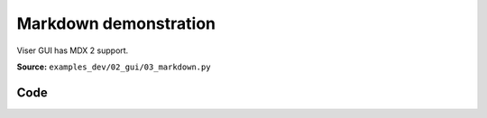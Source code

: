 Markdown demonstration
======================

Viser GUI has MDX 2 support.

**Source:** ``examples_dev/02_gui/03_markdown.py``

.. figure:: ../_static/examples/02_gui_03_markdown.png
   :width: 100%
   :alt: Markdown demonstration

Code
----

.. code-block:: python
   :linenos:

   """Markdown demonstration
   
   Viser GUI has MDX 2 support.
   """
   
   import time
   from pathlib import Path
   
   import viser
   
   server = viser.ViserServer()
   server.scene.world_axes.visible = True
   
   markdown_counter = server.gui.add_markdown("Counter: 0")
   
   here = Path(__file__).absolute().parent
   
   button = server.gui.add_button("Remove blurb")
   checkbox = server.gui.add_checkbox("Visibility", initial_value=True)
   
   markdown_source = (here / "../assets/mdx_example.mdx").read_text()
   markdown_blurb = server.gui.add_markdown(
       content=markdown_source,
       image_root=here,
   )
   
   
   @button.on_click
   def _(_):
       markdown_blurb.remove()
   
   
   @checkbox.on_update
   def _(_):
       markdown_blurb.visible = checkbox.value
   
   
   counter = 0
   while True:
       markdown_counter.content = f"Counter: {counter}"
       counter += 1
       time.sleep(0.1)
   
